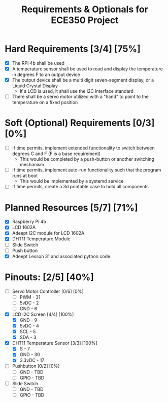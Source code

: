 #+TITLE: Requirements & Optionals for ECE350 Project

* Hard Requirements [3/4] [75%]
 - [X] The RPI 4b shall be used
 - [X] A temperature sensor shall be used to read and display the temperature in degrees F to an output device
 - [X] The output device shall be a multi digit seven-segment display, or a Liquid Crystal Display
   - If a LCD is used, it shall use the I2C interface standard
 - [ ] There shall be a servo motor utilized with a "hand" to point to the temperature on a fixed position

* Soft (Optional) Requirements [0/3] [0%]
 - [ ] If time permits, implement extended functionality to switch between degrees C and F (F is a base requirement)
   - This would be completed by a push-button or another switching mechanism
 - [ ] If time permits, implement auto-run functionality such that the program runs at boot
   - This would be implemented by a systemd service
 - [ ] If time permits, create a 3d printable case to hold all components

* Planned Resources [5/7] [71%]
- [X] Raspberry Pi 4b
- [X] LCD 1602A
- [X] Adeept I2C module for LCD 1602A
- [X] DHT11 Temperature Module
- [ ] Slide Switch
- [ ] Push button
- [X] Adeept Lesson 31 and associated python code

* Pinouts: [2/5] [40%]
- [ ] Servo Motor Controller [0/6] [0%]
  - [ ] PWM  - 31
  - [ ] 5vDC - 2
  - [ ] GND  - 6
- [X] LCD I2C Screen [4/4] [100%]
  - [X] GND  - 9
  - [X] 5vDC - 4
  - [X] SCL  - 5
  - [X] SDA  - 3
- [X] DHT11 Temperature Sensor [3/3] [100%]
  - [X] S      - 7
  - [X] GND    - 30
  - [X] 3.3vDC - 17
- [ ] Pushbutton [0/2] [0%]
  - [ ] GND  - TBD
  - [ ] GPIO - TBD
- [ ] Slide Switch
  - [ ] GND  - TBD
  - [ ] GPIO - TBD
